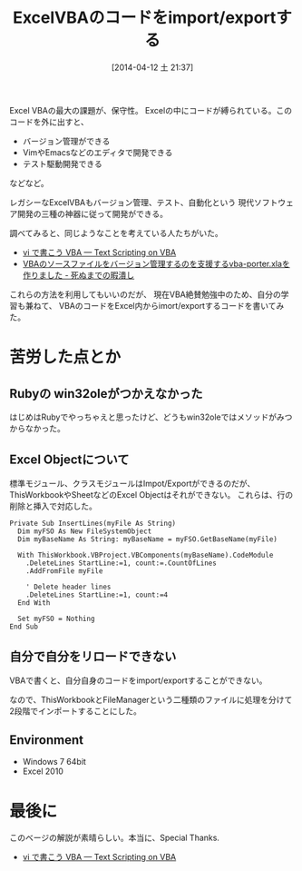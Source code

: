 #+BLOG: Futurismo
#+POSTID: 2386
#+DATE: [2014-04-12 土 21:37]
#+OPTIONS: toc:nil num:nil todo:nil pri:nil tags:nil ^:nil TeX:nil
#+CATEGORY:  Windows
#+TAGS: VBA, Excel
#+DESCRIPTION:
#+TITLE: ExcelVBAのコードをimport/exportする
#+BEGIN_HTML
<img alt="" src="http://futurismo.biz/wp-content/uploads/Windows_7_Vertical_Logo_Web.jpg"/>
#+END_HTML

Excel VBAの最大の課題が、保守性。
Excelの中にコードが縛られている。このコードを外に出すと、

- バージョン管理ができる
- VimやEmacsなどのエディタで開発できる
- テスト駆動開発できる

などなど。

レガシーなExcelVBAもバージョン管理、テスト、自動化という
現代ソフトウェア開発の三種の神器に従って開発ができる。

調べてみると、同じようなことを考えている人たちがいた。

- [[http://rsh.csh.sh/text-scripting-vba/][vi で書こう VBA — Text Scripting on VBA]]
- [[http://aki2o.hatenablog.jp/entry/2014/01/09/VBA%E3%81%AE%E3%82%BD%E3%83%BC%E3%82%B9%E3%83%95%E3%82%A1%E3%82%A4%E3%83%AB%E3%82%92%E3%83%90%E3%83%BC%E3%82%B8%E3%83%A7%E3%83%B3%E7%AE%A1%E7%90%86%E3%81%99%E3%82%8B%E3%81%AE%E3%82%92%E6%94%AF%E6%8F%B4][VBAのソースファイルをバージョン管理するのを支援するvba-porter.xlaを作りました - 死ぬまでの暇潰し]]

これらの方法を利用してもいいのだが、
現在VBA絶賛勉強中のため、自分の学習も兼ねて、
VBAのコードをExcel内からimort/exportするコードを書いてみた。

* 苦労した点とか
** Rubyの win32oleがつかえなかった
はじめはRubyでやっちゃえと思ったけど、どうもwin32oleではメソッドがみつからなかった。

** Excel Objectについて
標準モジュール、クラスモジュールはImpot/Exportができるのだが、
ThisWorkbookやSheetなどのExcel Objectはそれができない。
これらは、行の削除と挿入で対応した。

#+BEGIN_HTML
<pre><code>Private Sub InsertLines(myFile As String)
  Dim myFSO As New FileSystemObject
  Dim myBaseName As String: myBaseName = myFSO.GetBaseName(myFile)
  
  With ThisWorkbook.VBProject.VBComponents(myBaseName).CodeModule
    .DeleteLines StartLine:=1, count:=.CountOfLines
    .AddFromFile myFile
    
    ' Delete header lines
    .DeleteLines StartLine:=1, count:=4
  End With

  Set myFSO = Nothing
End Sub
</code></pre>
#+END_HTML

** 自分で自分をリロードできない
VBAで書くと、自分自身のコードをimport/exportすることができない。

なので、ThisWorkbookとFileManagerという二種類のファイルに処理を分けて
2段階でインポートすることにした。

** Environment
- Windows 7 64bit
- Excel 2010

#+BEGIN_HTML
<script src="https://gist.github.com/tsu-nera/10532548.js"></script>
#+END_HTML

* 最後に
このベージの解説が素晴らしい。本当に、Special Thanks.

- [[http://rsh.csh.sh/text-scripting-vba/][vi で書こう VBA — Text Scripting on VBA]]
